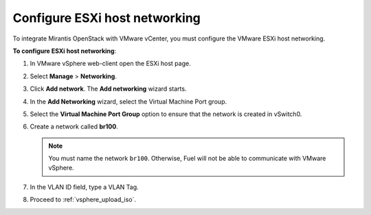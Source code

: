 .. _configure_esxi:

Configure ESXi host networking
------------------------------

To integrate Mirantis OpenStack with VMware vCenter,
you must configure the VMware ESXi host networking.

**To configure ESXi host networking**:

#. In VMware vSphere web-client open the ESXi host page.
#. Select **Manage** > **Networking**.
#. Click **Add network**.
   The **Add networking** wizard starts.
#. In the **Add Networking** wizard, select the Virtual Machine Port
   group.
#. Select the **Virtual Machine Port Group** option
   to ensure that the network is created in vSwitch0.
#. Create a network called **br100**.

   .. note::
      You must name the network ``br100``. Otherwise, Fuel will not
      be able to communicate with VMware vSphere.

#. In the VLAN ID field, type a VLAN Tag.
#. Proceed to :ref:`vsphere_upload_iso`.

